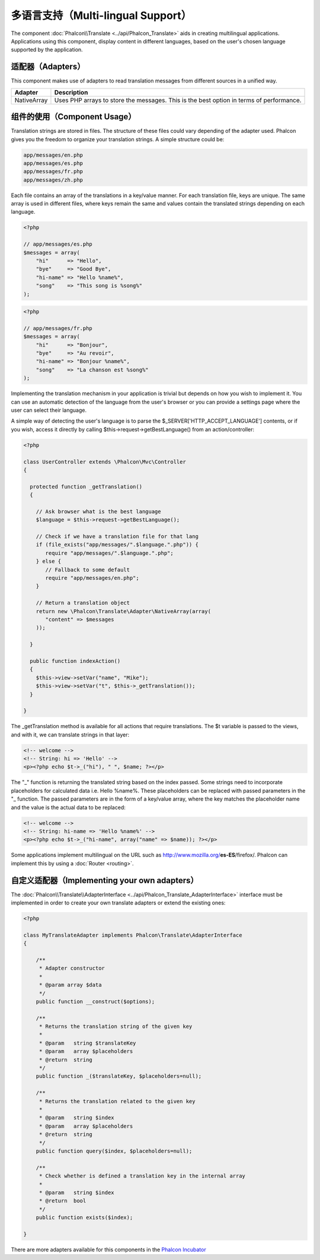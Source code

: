 多语言支持（Multi-lingual Support）
=====================
The component :doc:`Phalcon\\Translate <../api/Phalcon_Translate>` aids in creating multilingual applications. Applications using this component,
display content in different languages, based on the user's chosen language supported by the application.

适配器（Adapters）
--------
This component makes use of adapters to read translation messages from different sources in a unified way.

+-------------+-----------------------------------------------------------------------------------------+
| Adapter     | Description                                                                             |
+=============+=========================================================================================+
| NativeArray | Uses PHP arrays to store the messages. This is the best option in terms of performance. |
+-------------+-----------------------------------------------------------------------------------------+

组件的使用（Component Usage）
---------------
Translation strings are stored in files. The structure of these files could vary depending of the adapter used. Phalcon gives you the freedom
to organize your translation strings. A simple structure could be:

.. code-block:: bash

    app/messages/en.php
    app/messages/es.php
    app/messages/fr.php
    app/messages/zh.php

Each file contains an array of the translations in a key/value manner. For each translation file, keys are unique. The same array is used in
different files, where keys remain the same and values contain the translated strings depending on each language.

.. code-block:: php

    <?php

    // app/messages/es.php
    $messages = array(
        "hi"      => "Hello",
        "bye"     => "Good Bye",
        "hi-name" => "Hello %name%",
        "song"    => "This song is %song%"
    );

.. code-block:: php

    <?php

    // app/messages/fr.php
    $messages = array(
        "hi"      => "Bonjour",
        "bye"     => "Au revoir",
        "hi-name" => "Bonjour %name%",
        "song"    => "La chanson est %song%"
    );

Implementing the translation mechanism in your application is trivial but depends on how you wish to implement it. You can use an
automatic detection of the language from the user's browser or you can provide a settings page where the user can select their language.

A simple way of detecting the user's language is to parse the $_SERVER['HTTP_ACCEPT_LANGUAGE'] contents, or if you wish, access it
directly by calling $this->request->getBestLanguage() from an action/controller:

.. code-block:: php

    <?php

    class UserController extends \Phalcon\Mvc\Controller
    {

      protected function _getTranslation()
      {

        // Ask browser what is the best language
        $language = $this->request->getBestLanguage();

        // Check if we have a translation file for that lang
        if (file_exists("app/messages/".$language.".php")) {
           require "app/messages/".$language.".php";
        } else {
           // Fallback to some default
           require "app/messages/en.php";
        }

        // Return a translation object
        return new \Phalcon\Translate\Adapter\NativeArray(array(
           "content" => $messages
        ));

      }

      public function indexAction()
      {
        $this->view->setVar("name", "Mike");
        $this->view->setVar("t", $this->_getTranslation());
      }

    }

The _getTranslation method is available for all actions that require translations. The $t variable is passed to the views, and with it,
we can translate strings in that layer:

.. code-block:: html+php

    <!-- welcome -->
    <!-- String: hi => 'Hello' -->
    <p><?php echo $t->_("hi"), " ", $name; ?></p>

The "_" function is returning the translated string based on the index passed. Some strings need to incorporate placeholders for
calculated data i.e. Hello %name%. These placeholders can be replaced with passed parameters in the "_ function. The passed parameters
are in the form of a key/value array, where the key matches the placeholder name and the value is the actual data to be replaced:

.. code-block:: html+php

    <!-- welcome -->
    <!-- String: hi-name => 'Hello %name%' -->
    <p><?php echo $t->_("hi-name", array("name" => $name)); ?></p>

Some applications implement multilingual on the URL such as http://www.mozilla.org/**es-ES**/firefox/. Phalcon can implement
this by using a :doc:`Router <routing>`.

自定义适配器（Implementing your own adapters）
------------------------------
The :doc:`Phalcon\\Translate\\AdapterInterface <../api/Phalcon_Translate_AdapterInterface>` interface must be implemented in order to create your own translate adapters or extend the existing ones:

.. code-block:: php

    <?php

    class MyTranslateAdapter implements Phalcon\Translate\AdapterInterface
    {

        /**
         * Adapter constructor
         *
         * @param array $data
         */
        public function __construct($options);

        /**
         * Returns the translation string of the given key
         *
         * @param   string $translateKey
         * @param   array $placeholders
         * @return  string
         */
        public function _($translateKey, $placeholders=null);

        /**
         * Returns the translation related to the given key
         *
         * @param   string $index
         * @param   array $placeholders
         * @return  string
         */
        public function query($index, $placeholders=null);

        /**
         * Check whether is defined a translation key in the internal array
         *
         * @param   string $index
         * @return  bool
         */
        public function exists($index);

    }

There are more adapters available for this components in the `Phalcon Incubator <https://github.com/phalcon/incubator/tree/master/Library/Phalcon/Translate/Adapter>`_
